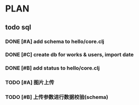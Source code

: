 * PLAN
** todo sql
*** DONE [#A] add schema to hello/core.clj
    CLOSED: [2015-08-27 Thu 10:27] DEADLINE: <2015-08-25 Tue>
*** DONE [#C] create db for works & users, import date
    CLOSED: [2015-08-27 Thu 10:27] DEADLINE: <2015-08-25 Tue>
*** DONE [#B] add status to hello/core.clj
    CLOSED: [2015-08-27 Thu 10:27]
*** TODO [#A] 图片上传
    DEADLINE: <2015-08-30 Sun>
*** TODO [#B] 上传参数进行数据校验(schema)
    DEADLINE: <2015-08-30 Sun>
